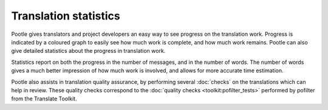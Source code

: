 .. _statistics:

Translation statistics
======================

Pootle gives translators and project developers an easy way to see progress on
the translation work.  Progress is indicated by a coloured graph to easily see
how much work is complete, and how much work remains. Pootle can also give
detailed statistics about the progress in translation work.

Statistics report on both the progress in the number of messages, and in the
number of words.  The number of words gives a much better impression of how
much work is involved, and allows for more accurate time estimation.

Pootle also assists in translation quality assurance, by performing several
:doc:`checks` on the translations which can help in review. These quality
checks correspond to the :doc:`quality checks <toolkit:pofilter_tests>`
performed by pofilter from the Translate Toolkit.
